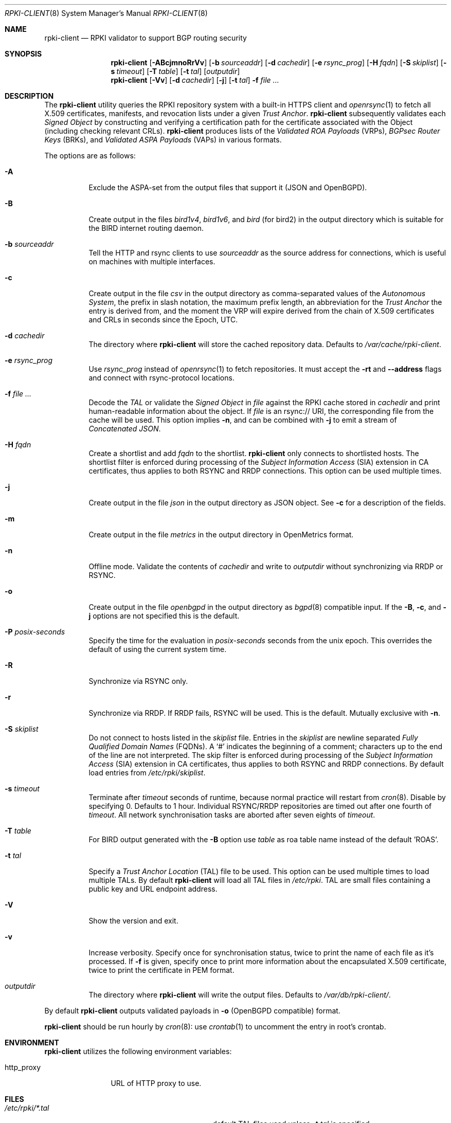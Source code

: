 .\"	$OpenBSD: rpki-client.8,v 1.96 2023/06/07 16:23:02 job Exp $
.\"
.\" Copyright (c) 2019 Kristaps Dzonsons <kristaps@bsd.lv>
.\"
.\" Permission to use, copy, modify, and distribute this software for any
.\" purpose with or without fee is hereby granted, provided that the above
.\" copyright notice and this permission notice appear in all copies.
.\"
.\" THE SOFTWARE IS PROVIDED "AS IS" AND THE AUTHOR DISCLAIMS ALL WARRANTIES
.\" WITH REGARD TO THIS SOFTWARE INCLUDING ALL IMPLIED WARRANTIES OF
.\" MERCHANTABILITY AND FITNESS. IN NO EVENT SHALL THE AUTHOR BE LIABLE FOR
.\" ANY SPECIAL, DIRECT, INDIRECT, OR CONSEQUENTIAL DAMAGES OR ANY DAMAGES
.\" WHATSOEVER RESULTING FROM LOSS OF USE, DATA OR PROFITS, WHETHER IN AN
.\" ACTION OF CONTRACT, NEGLIGENCE OR OTHER TORTIOUS ACTION, ARISING OUT OF
.\" OR IN CONNECTION WITH THE USE OR PERFORMANCE OF THIS SOFTWARE.
.\"
.Dd $Mdocdate: June 7 2023 $
.Dt RPKI-CLIENT 8
.Os
.Sh NAME
.Nm rpki-client
.Nd RPKI validator to support BGP routing security
.Sh SYNOPSIS
.Nm
.Op Fl ABcjmnoRrVv
.Op Fl b Ar sourceaddr
.Op Fl d Ar cachedir
.Op Fl e Ar rsync_prog
.Op Fl H Ar fqdn
.Op Fl S Ar skiplist
.Op Fl s Ar timeout
.Op Fl T Ar table
.Op Fl t Ar tal
.Op Ar outputdir
.Nm
.Op Fl Vv
.Op Fl d Ar cachedir
.Op Fl j
.Op Fl t Ar tal
.Fl f
.Ar
.Sh DESCRIPTION
The
.Nm
utility queries the RPKI repository system with
a built-in HTTPS client and
.Xr openrsync 1
to fetch all X.509 certificates, manifests, and revocation lists under a given
.Em Trust Anchor .
.Nm
subsequently validates each
.Em Signed Object
by constructing and verifying a certification path for the certificate
associated with the Object (including checking relevant CRLs).
.Nm
produces lists of the
.Em Validated ROA Payloads Pq VRPs ,
.Em BGPsec Router Keys Pq BRKs ,
and
.Em Validated ASPA Payloads Pq VAPs
in various formats.
.Pp
The options are as follows:
.Bl -tag -width Ds
.It Fl A
Exclude the ASPA-set from the output files that support it (JSON and
OpenBGPD).
.It Fl B
Create output in the files
.Pa bird1v4 ,
.Pa bird1v6 ,
and
.Pa bird
(for bird2)
in the output directory which is suitable for the BIRD internet routing daemon.
.It Fl b Ar sourceaddr
Tell the HTTP and rsync clients to use
.Ar sourceaddr
as the source address for connections, which is useful on machines
with multiple interfaces.
.It Fl c
Create output in the file
.Pa csv
in the output directory as comma-separated values of the
.Em Autonomous System ,
the prefix in slash notation, the maximum prefix length, an abbreviation for
the
.Em Trust Anchor
the entry is derived from, and the moment the VRP will expire derived from
the chain of X.509 certificates and CRLs in seconds since the Epoch, UTC.
.It Fl d Ar cachedir
The directory where
.Nm
will store the cached repository data.
Defaults to
.Pa /var/cache/rpki-client .
.It Fl e Ar rsync_prog
Use
.Ar rsync_prog
instead of
.Xr openrsync 1
to fetch repositories.
It must accept the
.Fl rt
and
.Fl -address
flags and connect with rsync-protocol locations.
.It Fl f Ar
Decode the
.Em TAL
or validate the
.Em Signed Object
in
.Ar file
against the RPKI cache stored in
.Ar cachedir
and print human-readable information about the object.
If
.Ar file
is an rsync:// URI, the corresponding file from the cache will be used.
This option implies
.Fl n ,
and can be combined with
.Fl j
to emit a stream of
.Em Concatenated JSON .
.It Fl H Ar fqdn
Create a shortlist and add
.Ar fqdn
to the shortlist.
.Nm
only connects to shortlisted hosts.
The shortlist filter is enforced during processing of the
.Em Subject Information Access Pq SIA
extension in CA certificates, thus applies to both RSYNC and RRDP connections.
This option can be used multiple times.
.It Fl j
Create output in the file
.Pa json
in the output directory as JSON object.
See
.Fl c
for a description of the fields.
.It Fl m
Create output in the file
.Pa metrics
in the output directory in OpenMetrics format.
.It Fl n
Offline mode.
Validate the contents of
.Ar cachedir
and write to
.Ar outputdir
without synchronizing via RRDP or RSYNC.
.It Fl o
Create output in the file
.Pa openbgpd
in the output directory as
.Xr bgpd 8
compatible input.
If the
.Fl B ,
.Fl c ,
and
.Fl j
options are not specified this is the default.
.It Fl P Ar posix-seconds
Specify the time for the evaluation in
.Ar posix-seconds
seconds from the unix epoch.
This overrides the default of using the current system time.
.It Fl R
Synchronize via RSYNC only.
.It Fl r
Synchronize via RRDP.
If RRDP fails, RSYNC will be used.
This is the default.
Mutually exclusive with
.Fl n .
.It Fl S Ar skiplist
Do not connect to hosts listed in the
.Ar skiplist
file.
Entries in the
.Ar skiplist
are newline separated
.Em Fully Qualified Domain Names Pq FQDNs .
A
.Ql #
indicates the beginning of a comment; characters up to the end of the line are
not interpreted.
The skip filter is enforced during processing of the
.Em Subject Information Access Pq SIA
extension in CA certificates, thus applies to both RSYNC and RRDP connections.
By default load entries from
.Pa /etc/rpki/skiplist .
.It Fl s Ar timeout
Terminate after
.Ar timeout
seconds of runtime, because normal practice will restart from
.Xr cron 8 .
Disable by specifying 0.
Defaults to 1 hour.
Individual RSYNC/RRDP repositories are timed out after one fourth of
.Em timeout .
All network synchronisation tasks are aborted after seven eights of
.Em timeout .
.It Fl T Ar table
For BIRD output generated with the
.Fl B
option use
.Ar table
as roa table name instead of the default 'ROAS'.
.It Fl t Ar tal
Specify a
.Em Trust Anchor Location Pq TAL
file to be used.
This option can be used multiple times to load multiple TALs.
By default
.Nm
will load all TAL files in
.Pa /etc/rpki .
TAL are small files containing a public key and URL endpoint address.
.It Fl V
Show the version and exit.
.It Fl v
Increase verbosity.
Specify once for synchronisation status, twice to print the name of each file
as it's processed.
If
.Fl f
is given, specify once to print more information about the encapsulated X.509
certificate, twice to print the certificate in PEM format.
.It Ar outputdir
The directory where
.Nm
will write the output files.
Defaults to
.Pa /var/db/rpki-client/ .
.El
.Pp
By default
.Nm
outputs validated payloads in
.Fl o
(OpenBGPD compatible) format.
.Pp
.Nm
should be run hourly by
.Xr cron 8 :
use
.Xr crontab 1
to uncomment the entry in root's crontab.
.Sh ENVIRONMENT
.Nm
utilizes the following environment variables:
.Bl -tag -width "http_proxy"
.It Ev http_proxy
URL of HTTP proxy to use.
.El
.Sh FILES
.Bl -tag -width "/var/db/rpki-client/openbgpd" -compact
.It Pa /etc/rpki/*.tal
default TAL files used unless
.Fl t Ar tal
is specified.
.It Pa /etc/rpki/skiplist
default skiplist file, unless
.Fl S Ar skiplist
is specified.
.It Pa /var/cache/rpki-client
cached repository data.
.It Pa /var/db/rpki-client/openbgpd
default roa-set output file.
.El
.Pp
All the top-level TAL are included, except the ARIN TAL which is not
made available with terms compatible with open source.
That public key is treated as a proprietary object in a lengthy legal
agreement regarding ARIN service restrictions.
.Sh EXIT STATUS
.Ex -std
.Sh SEE ALSO
.Xr openrsync 1 ,
.Xr bgpd.conf 5
.Sh STANDARDS
.Rs
.%T X.509 Extensions for IP Addresses and AS Identifiers
.%R RFC 3779
.Re
.Pp
.Rs
.%T Internet X.509 Public Key Infrastructure Certificate and Certificate Revocation List (CRL) Profile
.%R RFC 5280
.Re
.Pp
.Rs
.%T Cryptographic Message Syntax (CMS)
.%R RFC 5652
.Re
.Pp
.Rs
.%T The rsync URI Scheme
.%R RFC 5781
.Re
.Pp
.Rs
.%T \&An Infrastructure to Support Secure Internet Routing
.%R RFC 6480
.Re
.Pp
.Rs
.%T A Profile for Resource Certificate Repository Structure
.%R RFC 6481
.Re
.Pp
.Rs
.%T The Profile for Algorithms and Key Sizes for Use in the Resource Public Key Infrastructure (RPKI)
.%R RFC 6485
.Re
.Pp
.Rs
.%T A Profile for X.509 PKIX Resource Certificates
.%R RFC 6487
.Re
.Pp
.Rs
.%T Signed Object Template for the Resource Public Key Infrastructure (RPKI)
.%R RFC 6488
.Re
.Pp
.Rs
.%T The Resource Public Key Infrastructure (RPKI) Ghostbusters Record
.%R RFC 6493
.Re
.Pp
.Rs
.%T Policy Qualifiers in Resource Public Key Infrastructure (RPKI) Certificates
.%R RFC 7318
.Re
.Pp
.Rs
.%T The Profile for Algorithms and Key Sizes for Use in the Resource Public Key Infrastructure
.%R RFC 7935
.Re
.Pp
.Rs
.%T The RPKI Repository Delta Protocol (RRDP)
.%R RFC 8182
.Re
.Pp
.Rs
.%T A Profile for BGPsec Router Certificates, Certificate Revocation Lists, and Certification Requests
.%R RFC 8209
.Re
.Pp
.Rs
.%T Resource Public Key Infrastructure (RPKI) Trust Anchor Locator
.%R RFC 8630
.Re
.Pp
.Rs
.%T Finding and Using Geofeed Data
.%R RFC 9092
.Re
.Pp
.Rs
.%T Manifests for the Resource Public Key Infrastructure (RPKI)
.%R RFC 9286
.Re
.Pp
.Rs
.%T RPKI Signed Object for Trust Anchor Key
.%U https://datatracker.ietf.org/doc/html/draft-ietf-sidrops-signed-tal
.%D Oct, 2022
.Re
.Pp
.Rs
.%T A Profile for RPKI Signed Checklists (RSCs)
.%R RFC 9323
.Re
.Pp
.Rs
.%T A Profile for Route Origin Authorizations (ROAs)
.%U https://datatracker.ietf.org/doc/html/draft-ietf-sidrops-rfc6482bis
.%D Nov, 2022
.Re
.Pp
.Rs
.%T A Profile for Autonomous System Provider Authorization (ASPA)
.%U https://datatracker.ietf.org/doc/html/draft-ietf-sidrops-aspa-profile
.%D Jun, 2023
.Re
.Pp
.Rs
.%T On the use of the CMS signing-time attribute in RPKI Signed Objects
.%U https://datatracker.ietf.org/doc/html/draft-spaghetti-sidrops-cms-signing-time
.%D June, 2023
.Re
.Sh HISTORY
.Nm
first appeared in
.Ox 6.7 .
.Sh AUTHORS
.An -nosplit
.An Kristaps Dzonsons Aq Mt kristaps@bsd.lv ,
.An Claudio Jeker Aq Mt claudio@openbsd.org ,
.An Theo Buehler Aq Mt tb@openbsd.org ,
and
.An Job Snijders Aq Mt job@openbsd.org .
.\" .Sh CAVEATS
.\" .Sh BUGS

